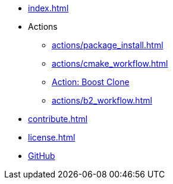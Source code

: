 * xref:index.adoc[]
* Actions
** xref:actions/package_install.adoc[]
** xref:actions/cmake_workflow.adoc[]
** xref:actions/boost_clone.adoc[Action: Boost Clone]
** xref:actions/b2_workflow.adoc[]
* xref:contribute.adoc[]
* xref:license.adoc[]
* https://github.com/alandefreitas/cpp-actions[GitHub]

